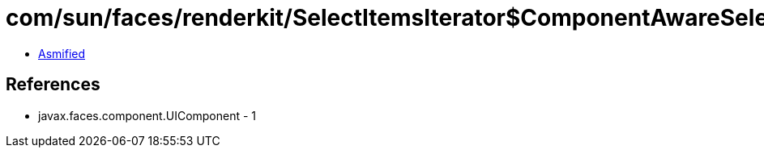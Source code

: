 = com/sun/faces/renderkit/SelectItemsIterator$ComponentAwareSelectItemIterator.class

 - link:SelectItemsIterator$ComponentAwareSelectItemIterator-asmified.java[Asmified]

== References

 - javax.faces.component.UIComponent - 1

